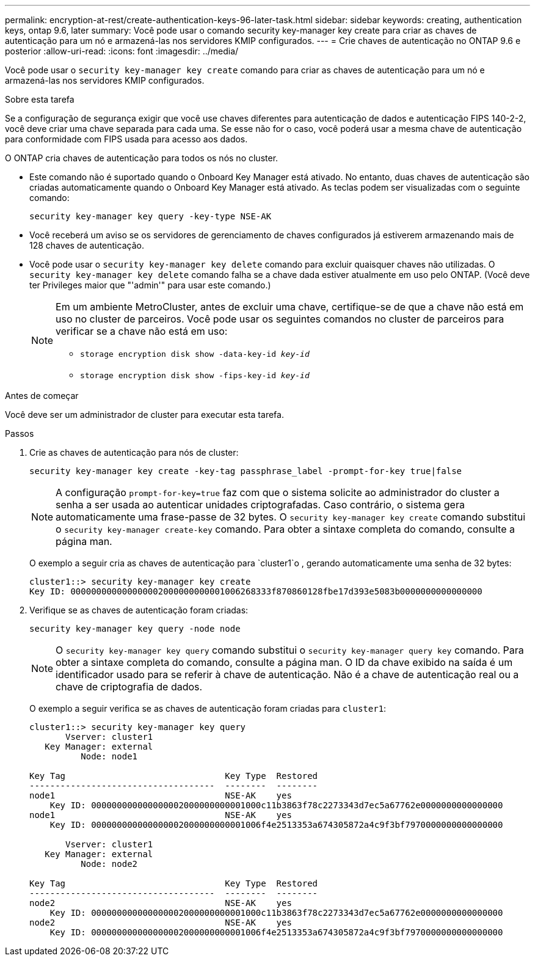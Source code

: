 ---
permalink: encryption-at-rest/create-authentication-keys-96-later-task.html 
sidebar: sidebar 
keywords: creating, authentication keys, ontap 9.6, later 
summary: Você pode usar o comando security key-manager key create para criar as chaves de autenticação para um nó e armazená-las nos servidores KMIP configurados. 
---
= Crie chaves de autenticação no ONTAP 9.6 e posterior
:allow-uri-read: 
:icons: font
:imagesdir: ../media/


[role="lead"]
Você pode usar o `security key-manager key create` comando para criar as chaves de autenticação para um nó e armazená-las nos servidores KMIP configurados.

.Sobre esta tarefa
Se a configuração de segurança exigir que você use chaves diferentes para autenticação de dados e autenticação FIPS 140-2-2, você deve criar uma chave separada para cada uma. Se esse não for o caso, você poderá usar a mesma chave de autenticação para conformidade com FIPS usada para acesso aos dados.

O ONTAP cria chaves de autenticação para todos os nós no cluster.

* Este comando não é suportado quando o Onboard Key Manager está ativado. No entanto, duas chaves de autenticação são criadas automaticamente quando o Onboard Key Manager está ativado. As teclas podem ser visualizadas com o seguinte comando:
+
`security key-manager key query -key-type NSE-AK`

* Você receberá um aviso se os servidores de gerenciamento de chaves configurados já estiverem armazenando mais de 128 chaves de autenticação.
* Você pode usar o `security key-manager key delete` comando para excluir quaisquer chaves não utilizadas. O `security key-manager key delete` comando falha se a chave dada estiver atualmente em uso pelo ONTAP. (Você deve ter Privileges maior que "'admin'" para usar este comando.)
+
[NOTE]
====
Em um ambiente MetroCluster, antes de excluir uma chave, certifique-se de que a chave não está em uso no cluster de parceiros. Você pode usar os seguintes comandos no cluster de parceiros para verificar se a chave não está em uso:

** `storage encryption disk show -data-key-id _key-id_`
** `storage encryption disk show -fips-key-id _key-id_`


====


.Antes de começar
Você deve ser um administrador de cluster para executar esta tarefa.

.Passos
. Crie as chaves de autenticação para nós de cluster:
+
`security key-manager key create -key-tag passphrase_label -prompt-for-key true|false`

+
[NOTE]
====
A configuração `prompt-for-key=true` faz com que o sistema solicite ao administrador do cluster a senha a ser usada ao autenticar unidades criptografadas. Caso contrário, o sistema gera automaticamente uma frase-passe de 32 bytes. O `security key-manager key create` comando substitui o `security key-manager create-key` comando. Para obter a sintaxe completa do comando, consulte a página man.

====
+
O exemplo a seguir cria as chaves de autenticação para `cluster1`o , gerando automaticamente uma senha de 32 bytes:

+
[listing]
----
cluster1::> security key-manager key create
Key ID: 000000000000000002000000000001006268333f870860128fbe17d393e5083b0000000000000000
----
. Verifique se as chaves de autenticação foram criadas:
+
`security key-manager key query -node node`

+
[NOTE]
====
O `security key-manager key query` comando substitui o `security key-manager query key` comando. Para obter a sintaxe completa do comando, consulte a página man. O ID da chave exibido na saída é um identificador usado para se referir à chave de autenticação. Não é a chave de autenticação real ou a chave de criptografia de dados.

====
+
O exemplo a seguir verifica se as chaves de autenticação foram criadas para `cluster1`:

+
[listing]
----
cluster1::> security key-manager key query
       Vserver: cluster1
   Key Manager: external
          Node: node1

Key Tag                               Key Type  Restored
------------------------------------  --------  --------
node1                                 NSE-AK    yes
    Key ID: 000000000000000002000000000001000c11b3863f78c2273343d7ec5a67762e0000000000000000
node1                                 NSE-AK    yes
    Key ID: 000000000000000002000000000001006f4e2513353a674305872a4c9f3bf7970000000000000000

       Vserver: cluster1
   Key Manager: external
          Node: node2

Key Tag                               Key Type  Restored
------------------------------------  --------  --------
node2                                 NSE-AK    yes
    Key ID: 000000000000000002000000000001000c11b3863f78c2273343d7ec5a67762e0000000000000000
node2                                 NSE-AK    yes
    Key ID: 000000000000000002000000000001006f4e2513353a674305872a4c9f3bf7970000000000000000
----

